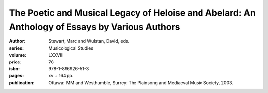 The Poetic and Musical Legacy of Heloise and Abelard: An Anthology of Essays by Various Authors
===============================================================================================

:author: Stewart, Marc and Wulstan, David, eds.
:series: Musicological Studies
:volume: LXXVIII
:price: 76
:isbn: 978-1-896926-51-3
:pages: xv + 164 pp.
:publication: Ottawa: IMM and Westhumble, Surrey: The Plainsong and Mediaeval Music Society, 2003.
